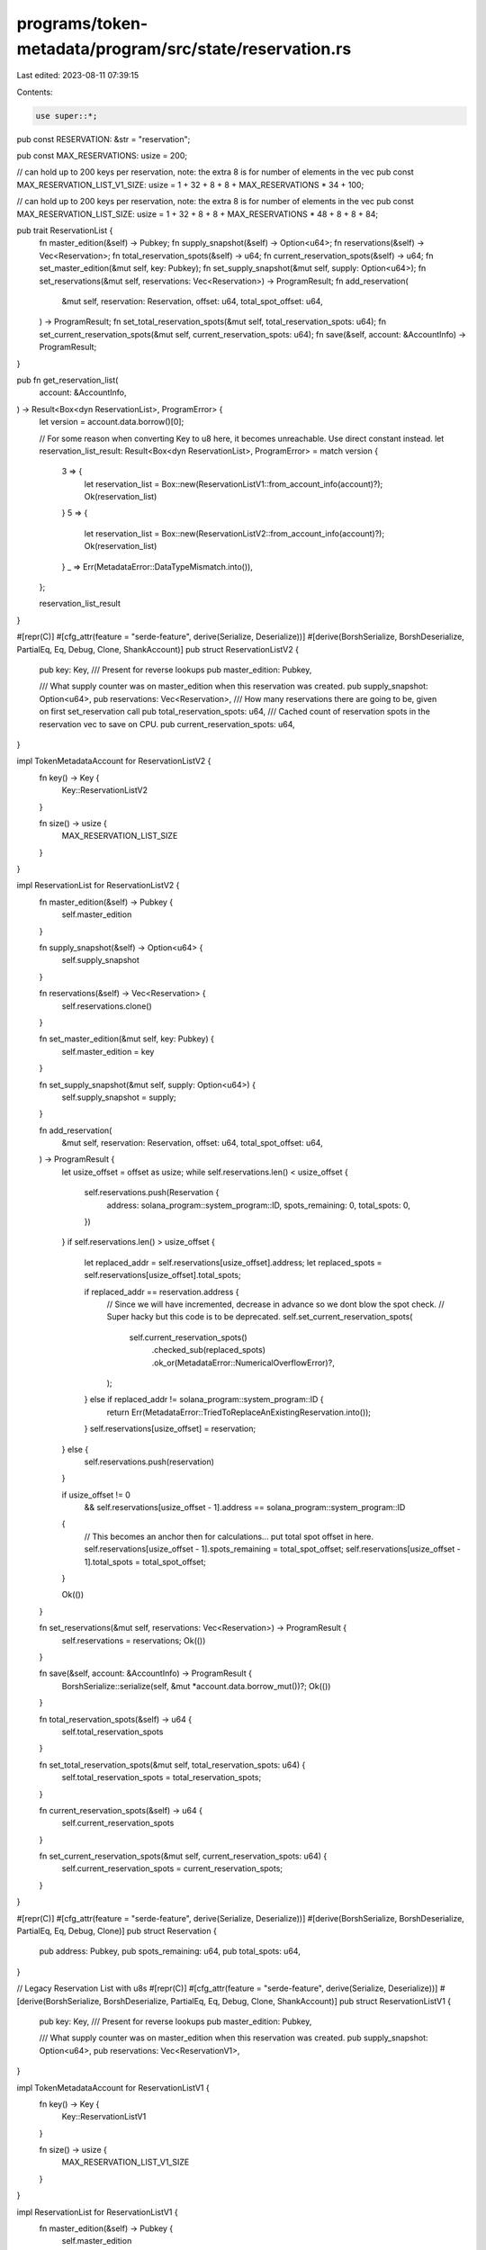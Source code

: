 programs/token-metadata/program/src/state/reservation.rs
========================================================

Last edited: 2023-08-11 07:39:15

Contents:

.. code-block:: rs

    use super::*;

pub const RESERVATION: &str = "reservation";

pub const MAX_RESERVATIONS: usize = 200;

// can hold up to 200 keys per reservation, note: the extra 8 is for number of elements in the vec
pub const MAX_RESERVATION_LIST_V1_SIZE: usize = 1 + 32 + 8 + 8 + MAX_RESERVATIONS * 34 + 100;

// can hold up to 200 keys per reservation, note: the extra 8 is for number of elements in the vec
pub const MAX_RESERVATION_LIST_SIZE: usize = 1 + 32 + 8 + 8 + MAX_RESERVATIONS * 48 + 8 + 8 + 84;

pub trait ReservationList {
    fn master_edition(&self) -> Pubkey;
    fn supply_snapshot(&self) -> Option<u64>;
    fn reservations(&self) -> Vec<Reservation>;
    fn total_reservation_spots(&self) -> u64;
    fn current_reservation_spots(&self) -> u64;
    fn set_master_edition(&mut self, key: Pubkey);
    fn set_supply_snapshot(&mut self, supply: Option<u64>);
    fn set_reservations(&mut self, reservations: Vec<Reservation>) -> ProgramResult;
    fn add_reservation(
        &mut self,
        reservation: Reservation,
        offset: u64,
        total_spot_offset: u64,
    ) -> ProgramResult;
    fn set_total_reservation_spots(&mut self, total_reservation_spots: u64);
    fn set_current_reservation_spots(&mut self, current_reservation_spots: u64);
    fn save(&self, account: &AccountInfo) -> ProgramResult;
}

pub fn get_reservation_list(
    account: &AccountInfo,
) -> Result<Box<dyn ReservationList>, ProgramError> {
    let version = account.data.borrow()[0];

    // For some reason when converting Key to u8 here, it becomes unreachable. Use direct constant instead.
    let reservation_list_result: Result<Box<dyn ReservationList>, ProgramError> = match version {
        3 => {
            let reservation_list = Box::new(ReservationListV1::from_account_info(account)?);
            Ok(reservation_list)
        }
        5 => {
            let reservation_list = Box::new(ReservationListV2::from_account_info(account)?);
            Ok(reservation_list)
        }
        _ => Err(MetadataError::DataTypeMismatch.into()),
    };

    reservation_list_result
}

#[repr(C)]
#[cfg_attr(feature = "serde-feature", derive(Serialize, Deserialize))]
#[derive(BorshSerialize, BorshDeserialize, PartialEq, Eq, Debug, Clone, ShankAccount)]
pub struct ReservationListV2 {
    pub key: Key,
    /// Present for reverse lookups
    pub master_edition: Pubkey,

    /// What supply counter was on master_edition when this reservation was created.
    pub supply_snapshot: Option<u64>,
    pub reservations: Vec<Reservation>,
    /// How many reservations there are going to be, given on first set_reservation call
    pub total_reservation_spots: u64,
    /// Cached count of reservation spots in the reservation vec to save on CPU.
    pub current_reservation_spots: u64,
}

impl TokenMetadataAccount for ReservationListV2 {
    fn key() -> Key {
        Key::ReservationListV2
    }

    fn size() -> usize {
        MAX_RESERVATION_LIST_SIZE
    }
}

impl ReservationList for ReservationListV2 {
    fn master_edition(&self) -> Pubkey {
        self.master_edition
    }

    fn supply_snapshot(&self) -> Option<u64> {
        self.supply_snapshot
    }

    fn reservations(&self) -> Vec<Reservation> {
        self.reservations.clone()
    }

    fn set_master_edition(&mut self, key: Pubkey) {
        self.master_edition = key
    }

    fn set_supply_snapshot(&mut self, supply: Option<u64>) {
        self.supply_snapshot = supply;
    }

    fn add_reservation(
        &mut self,
        reservation: Reservation,
        offset: u64,
        total_spot_offset: u64,
    ) -> ProgramResult {
        let usize_offset = offset as usize;
        while self.reservations.len() < usize_offset {
            self.reservations.push(Reservation {
                address: solana_program::system_program::ID,
                spots_remaining: 0,
                total_spots: 0,
            })
        }
        if self.reservations.len() > usize_offset {
            let replaced_addr = self.reservations[usize_offset].address;
            let replaced_spots = self.reservations[usize_offset].total_spots;

            if replaced_addr == reservation.address {
                // Since we will have incremented, decrease in advance so we dont blow the spot check.
                // Super hacky but this code is to be deprecated.
                self.set_current_reservation_spots(
                    self.current_reservation_spots()
                        .checked_sub(replaced_spots)
                        .ok_or(MetadataError::NumericalOverflowError)?,
                );
            } else if replaced_addr != solana_program::system_program::ID {
                return Err(MetadataError::TriedToReplaceAnExistingReservation.into());
            }
            self.reservations[usize_offset] = reservation;
        } else {
            self.reservations.push(reservation)
        }

        if usize_offset != 0
            && self.reservations[usize_offset - 1].address == solana_program::system_program::ID
        {
            // This becomes an anchor then for calculations... put total spot offset in here.
            self.reservations[usize_offset - 1].spots_remaining = total_spot_offset;
            self.reservations[usize_offset - 1].total_spots = total_spot_offset;
        }

        Ok(())
    }

    fn set_reservations(&mut self, reservations: Vec<Reservation>) -> ProgramResult {
        self.reservations = reservations;
        Ok(())
    }

    fn save(&self, account: &AccountInfo) -> ProgramResult {
        BorshSerialize::serialize(self, &mut *account.data.borrow_mut())?;
        Ok(())
    }

    fn total_reservation_spots(&self) -> u64 {
        self.total_reservation_spots
    }

    fn set_total_reservation_spots(&mut self, total_reservation_spots: u64) {
        self.total_reservation_spots = total_reservation_spots;
    }

    fn current_reservation_spots(&self) -> u64 {
        self.current_reservation_spots
    }

    fn set_current_reservation_spots(&mut self, current_reservation_spots: u64) {
        self.current_reservation_spots = current_reservation_spots;
    }
}

#[repr(C)]
#[cfg_attr(feature = "serde-feature", derive(Serialize, Deserialize))]
#[derive(BorshSerialize, BorshDeserialize, PartialEq, Eq, Debug, Clone)]
pub struct Reservation {
    pub address: Pubkey,
    pub spots_remaining: u64,
    pub total_spots: u64,
}

// Legacy Reservation List with u8s
#[repr(C)]
#[cfg_attr(feature = "serde-feature", derive(Serialize, Deserialize))]
#[derive(BorshSerialize, BorshDeserialize, PartialEq, Eq, Debug, Clone, ShankAccount)]
pub struct ReservationListV1 {
    pub key: Key,
    /// Present for reverse lookups
    pub master_edition: Pubkey,

    /// What supply counter was on master_edition when this reservation was created.
    pub supply_snapshot: Option<u64>,
    pub reservations: Vec<ReservationV1>,
}

impl TokenMetadataAccount for ReservationListV1 {
    fn key() -> Key {
        Key::ReservationListV1
    }

    fn size() -> usize {
        MAX_RESERVATION_LIST_V1_SIZE
    }
}

impl ReservationList for ReservationListV1 {
    fn master_edition(&self) -> Pubkey {
        self.master_edition
    }

    fn supply_snapshot(&self) -> Option<u64> {
        self.supply_snapshot
    }

    fn reservations(&self) -> Vec<Reservation> {
        self.reservations
            .iter()
            .map(|r| Reservation {
                address: r.address,
                spots_remaining: r.spots_remaining as u64,
                total_spots: r.total_spots as u64,
            })
            .collect()
    }

    fn set_master_edition(&mut self, key: Pubkey) {
        self.master_edition = key
    }

    fn set_supply_snapshot(&mut self, supply: Option<u64>) {
        self.supply_snapshot = supply;
    }

    fn add_reservation(&mut self, reservation: Reservation, _: u64, _: u64) -> ProgramResult {
        self.reservations = vec![ReservationV1 {
            address: reservation.address,
            spots_remaining: reservation.spots_remaining as u8,
            total_spots: reservation.total_spots as u8,
        }];

        Ok(())
    }

    fn set_reservations(&mut self, reservations: Vec<Reservation>) -> ProgramResult {
        self.reservations = reservations
            .iter()
            .map(|r| ReservationV1 {
                address: r.address,
                spots_remaining: r.spots_remaining as u8,
                total_spots: r.total_spots as u8,
            })
            .collect();
        Ok(())
    }

    fn save(&self, account: &AccountInfo) -> ProgramResult {
        BorshSerialize::serialize(self, &mut *account.data.borrow_mut())?;
        Ok(())
    }

    fn total_reservation_spots(&self) -> u64 {
        self.reservations.iter().map(|r| r.total_spots as u64).sum()
    }

    fn set_total_reservation_spots(&mut self, _: u64) {}

    fn current_reservation_spots(&self) -> u64 {
        self.reservations.iter().map(|r| r.total_spots as u64).sum()
    }

    fn set_current_reservation_spots(&mut self, _: u64) {}
}

#[repr(C)]
#[cfg_attr(feature = "serde-feature", derive(Serialize, Deserialize))]
#[derive(BorshSerialize, BorshDeserialize, PartialEq, Eq, Debug, Clone)]
pub struct ReservationV1 {
    pub address: Pubkey,
    pub spots_remaining: u8,
    pub total_spots: u8,
}


